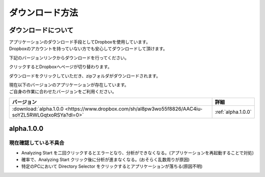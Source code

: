 ダウンロード方法
===============

ダウンロードについて
-------------------

| アプリケーションのダウンロード手段としてDropboxを使用しています。
| Dropboxのアカウントを持っていない方でも安心してダウンロードして頂けます。

下記のバージョンリンクからダウンロードを行ってください。

クリックするとDropboxへページが切り替わります。

ダウンロードをクリックしていただき、zipフォルダがダウンロードされます。

| 現在以下のバージョンのアプリケーションが存在しています。
| ご自身の作業に合わせたバージョンをご利用ください。

==================================================================================================== ==================
バージョン                                                                                            詳細          
==================================================================================================== ==================
:download:`alpha.1.0.0 <https://www.dropbox.com/sh/al8pw3wo55f8826/AAC4iu-soYZL5RWLGqtxoRSYa?dl=0>`  :ref:`alpha.1.0.0`
==================================================================================================== ==================

.. _alpha.1.0.0:

alpha.1.0.0
-----------

現在確認している不具合
^^^^^^^^^^^^^^^^^^^^^

- Analyzing Start を二回クリックするとエラーとなり、分析ができなくなる。(アプリケーションを再起動することで対処)
- 確率で、Analyzing Start クリック後に分析が進まなくなる。(おそらく乱数周りが原因)
- 特定のPCにおいて Directory Selector をクリックするとアプリケーションが落ちる(原因不明)
